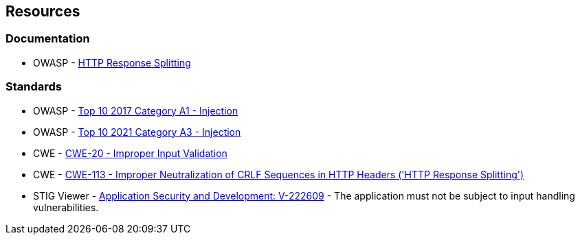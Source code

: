 == Resources

=== Documentation

* OWASP - https://www.owasp.org/index.php/HTTP_Response_Splitting[HTTP Response Splitting]

=== Standards

* OWASP - https://owasp.org/www-project-top-ten/2017/A1_2017-Injection[Top 10 2017 Category A1 - Injection]
* OWASP - https://owasp.org/Top10/A03_2021-Injection/[Top 10 2021 Category A3 - Injection]
* CWE - https://cwe.mitre.org/data/definitions/20[CWE-20 - Improper Input Validation]
* CWE - https://cwe.mitre.org/data/definitions/113[CWE-113 - Improper Neutralization of CRLF Sequences in HTTP Headers ('HTTP Response Splitting')]
* STIG Viewer - https://web.archive.org/web/https://stigviewer.com/stig/application_security_and_development/2023-06-08/finding/V-222609[Application Security and Development: V-222609] - The application must not be subject to input handling vulnerabilities.

